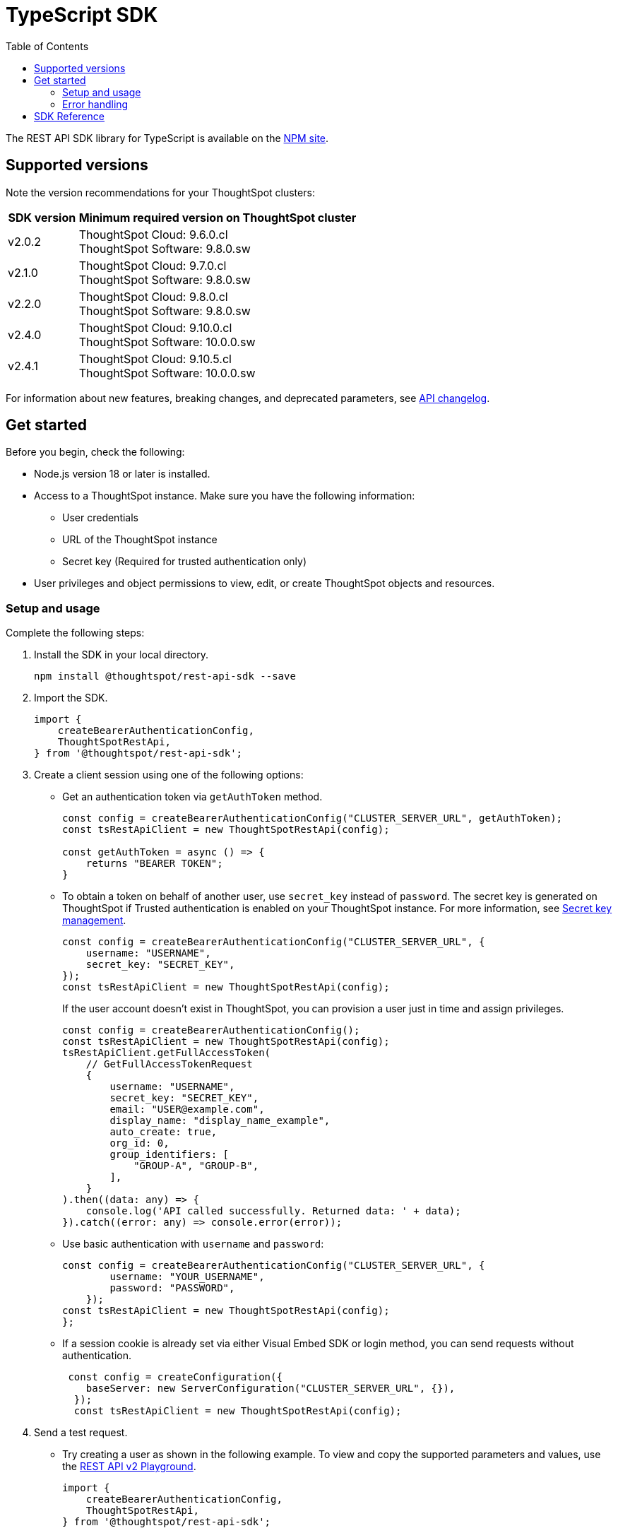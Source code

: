 = TypeScript SDK
:toc: true
:toclevels: 3

:page-title: REST API SDK
:page-pageid: rest-api-sdk-typescript
:page-description: ThoughtSpot provides REST API SDK with TypeScript client libraries.

The REST API SDK library for TypeScript is available on the link:https://www.npmjs.com/package/@thoughtspot/rest-api-sdk[NPM site, window=_blank].

== Supported versions

Note the version recommendations for your ThoughtSpot clusters:

[width="100%" cols="1,4"]
[options='header']
|====
|SDK version|Minimum required version on ThoughtSpot cluster
|v2.0.2 a| ThoughtSpot Cloud: 9.6.0.cl +
ThoughtSpot Software: 9.8.0.sw
|v2.1.0| ThoughtSpot Cloud: 9.7.0.cl +
ThoughtSpot Software: 9.8.0.sw
|v2.2.0| ThoughtSpot Cloud: 9.8.0.cl +
ThoughtSpot Software: 9.8.0.sw
|v2.4.0| ThoughtSpot Cloud: 9.10.0.cl +
ThoughtSpot Software: 10.0.0.sw
|v2.4.1| ThoughtSpot Cloud: 9.10.5.cl +
ThoughtSpot Software: 10.0.0.sw
|====

For information about new features, breaking changes, and deprecated parameters, see xref:rest-apiv2-changelog.adoc[API changelog].

== Get started

Before you begin, check the following:

* Node.js version 18 or later is installed.
* Access to a ThoughtSpot instance. Make sure you have the following information:
** User credentials
** URL of the ThoughtSpot instance
** Secret key (Required for trusted authentication only)
* User privileges and object permissions to view, edit, or create ThoughtSpot objects and resources.

=== Setup and usage

Complete the following steps:

. Install the SDK in your local directory.
+
----
npm install @thoughtspot/rest-api-sdk --save
----
. Import the SDK.
+
[source,TypeScript]
----
import {
    createBearerAuthenticationConfig,
    ThoughtSpotRestApi,
} from '@thoughtspot/rest-api-sdk';
----

. Create a client session using one of the following options:

*  Get an authentication token via `getAuthToken` method.
+
[source,TypeScript]
----
const config = createBearerAuthenticationConfig("CLUSTER_SERVER_URL", getAuthToken);
const tsRestApiClient = new ThoughtSpotRestApi(config);

const getAuthToken = async () => {
    returns "BEARER TOKEN";
}
----

* To obtain a token on behalf of another user, use `secret_key` instead of `password`. The secret key is generated on ThoughtSpot if Trusted authentication is enabled on your ThoughtSpot instance. For more information, see xref:trusted-auth-secret-key.adoc[Secret key management].
+
[source,TypeScript]
----
const config = createBearerAuthenticationConfig("CLUSTER_SERVER_URL", {
    username: "USERNAME",
    secret_key: "SECRET_KEY",
});
const tsRestApiClient = new ThoughtSpotRestApi(config);
----
+
If the user account doesn't exist in ThoughtSpot, you can provision a user just in time and assign privileges.
+
[source,TypeScript]
----
const config = createBearerAuthenticationConfig();
const tsRestApiClient = new ThoughtSpotRestApi(config);
tsRestApiClient.getFullAccessToken(
    // GetFullAccessTokenRequest
    {
        username: "USERNAME",
        secret_key: "SECRET_KEY",
        email: "USER@example.com",
        display_name: "display_name_example",
        auto_create: true,
        org_id: 0,
        group_identifiers: [
            "GROUP-A", "GROUP-B",
        ],
    }
).then((data: any) => {
    console.log('API called successfully. Returned data: ' + data);
}).catch((error: any) => console.error(error));
----

* Use basic authentication with `username` and `password`:
+
[source,TypeScript]
----
const config = createBearerAuthenticationConfig("CLUSTER_SERVER_URL", {
        username: "YOUR_USERNAME",
        password: "PASSWORD",
    });
const tsRestApiClient = new ThoughtSpotRestApi(config);
};
----

* If a session cookie is already set via either Visual Embed SDK or login method, you can send requests without authentication.
+
[source,TypeScript]
----
 const config = createConfiguration({
    baseServer: new ServerConfiguration("CLUSTER_SERVER_URL", {}),
  });
  const tsRestApiClient = new ThoughtSpotRestApi(config);
----

. Send a test request.

*  Try creating a user as shown in the following example. To view and copy the supported parameters and values, use the +++<a href="{{navprefix}}/restV2-playground">REST API v2 Playground</a>+++.
+
[source,TypeScript]
----
import {
    createBearerAuthenticationConfig,
    ThoughtSpotRestApi,
} from '@thoughtspot/rest-api-sdk';

const tsRestApiClient = new ThoughtSpotRestApi(config);
tsRestApiClient.createUser(
    // CreateUserRequest
    {
        name: "UserA",
        display_name: "User A",
        password: "123Guest!",
        email: "UserA@example.com",
        account_type: "LOCAL_USER",
        account_status: "ACTIVE",
        visibility: "SHARABLE",
        notify_on_share: true,
        show_onboarding_experience: true,
        onboarding_experience_completed: false,
        preferred_locale: "en-CA",
        trigger_welcome_email: true,
    }
).then((data: any) => {
    console.log('API called successfully. Returned data: ' + data);
}).catch((error: any) => console.error(error));
----

* Try a GET call, for example, get a list of users via `searchUsers`. To get specific details, you can specify optional parameters such as `visibility`, `account_type`, `account_status`, `group_identifiers`, and so on. To get the details of a user, specify the name or GUID of the user as `user_identifier`.
+
[source,TypeScript]
----
import {
    createBearerAuthenticationConfig,
    ThoughtSpotRestApi,
} from '@thoughtspot/rest-api-sdk';

const tsRestApiClient = new ThoughtSpotRestApi(config);
tsRestApiClient.searchUsers(
    // SearchUsersRequest (optional parameters)
    {
        user_identifier: "UserA",
    }
).then((data: any) => {
    console.log('API called successfully. Returned data: ' + data);
}).catch((error: any) => console.error(error));
----

=== Error handling
The SDK raises errors when the HTTP response code indicates an error. You can use these error codes to handle or log errors as shown in the following example:

[source,JavaScript]
----
const test = async () => {
    const client = getClientWithoutAuth(HOST);
    try {
        const data = await client.searchUsers({});
        const names = data.reduce((names, user) => {
            return names + " " + user.name;
        }, "");
        console.log(names);
    } catch (e) {
        switch (e.code) {
            case 401: {
                alert("Unauthorized error");
                break;
            }
            case 400: {
                alert("Incorrect input");
                break;
            }
            default: {
                alert("Server error " + e.code);
            }
        }
    }
};
----


== SDK Reference

For a complete list of methods to use for API requests, see the following resources:

[width="100%" cols="4,4,6"]
[options='header']
|====
|Category| Methods| HTTP Endpoints

.7+|link:https://github.com/thoughtspot/rest-api-sdk/blob/release/sdks/typescript/AuthenticationApi.md[Authentication, window=_blank]

|`getCurrentUserInfo` |	`GET /api/rest/2.0/auth/session/user`
|`getCurrentUserToken` | `GET /api/rest/2.0/auth/session/token`
|`getFullAccessToken` |	`POST /api/rest/2.0/auth/token/full`
|`getObjectAccessToken` | `POST /api/rest/2.0/auth/token/object`
|`login` | `POST /api/rest/2.0/auth/session/login`
|`logout` | `POST /api/rest/2.0/auth/session/logout`
|`revokeToken` | `POST /api/rest/2.0/auth/token/revoke`

.8+| link:https://github.com/thoughtspot/rest-api-sdk/blob/release/sdks/typescript/UsersApi.md[Users, window=_blank]

|`changeUserPassword` | `POST /api/rest/2.0/users/change-password`
|`createUser` |	`POST /api/rest/2.0/users/create`
|`deleteUser` |	`POST /api/rest/2.0/users/{user_identifier}/delete`
|`forceLogoutUsers` | `POST /api/rest/2.0/users/force-logout`
| `importUsers` | `POST /api/rest/2.0/users/import`
|`resetUserPassword`| `POST /api/rest/2.0/users/reset-password`
| `searchUsers` | `POST /api/rest/2.0/users/search`
| `updateUser` | `POST /api/rest/2.0/users/{user_identifier}/update`

.4+| link:https://github.com/thoughtspot/rest-api-sdk/blob/release/sdks/typescript/SystemApi.md[System, window=_blank]
| `getSystemConfig` | `GET /api/rest/2.0/system/config`
| `getSystemInformation` | `GET /api/rest/2.0/system`
| `getSystemOverrideInfo` |	`GET /api/rest/2.0/system/config-overrides`
| `updateSystemConfig` | `POST /api/rest/2.0/system/config-update`

.4+| link:https://github.com/thoughtspot/rest-api-sdk/blob/release/sdks/typescript/OrgsApi.md[Orgs, window=_blank]
| `createOrg` |	`POST /api/rest/2.0/orgs/create`
| `deleteOrg` | `POST /api/rest/2.0/orgs/{org_identifier}/delete`
| `searchOrgs` | `POST /api/rest/2.0/orgs/search`
| `updateOrg` |	`POST /api/rest/2.0/orgs/{org_identifier}/update`

.6+| link:https://github.com/thoughtspot/rest-api-sdk/blob/release/sdks/typescript/TagsApi.md[Tags, window=_blank]

| `assignTag` |	`POST /api/rest/2.0/tags/assign`
| `createTag` |	`POST /api/rest/2.0/tags/create`
| `deleteTag` |	`POST /api/rest/2.0/tags/{tag_identifier}/delete`
| `searchTags` | `POST /api/rest/2.0/tags/search`
| `unassignTag` | `POST /api/rest/2.0/tags/unassign`
| `updateTag` |	`POST /api/rest/2.0/tags/{tag_identifier}/update`

.5+| link:https://github.com/thoughtspot/rest-api-sdk/blob/release/sdks/typescript/GroupsApi.md[Groups, window=_blank]

| `createUserGroup` | `POST /api/rest/2.0/groups/create`
| `deleteUserGroup` | `POST /api/rest/2.0/groups/{group_identifier}/delete`
| `importUserGroups` | `POST /api/rest/2.0/groups/import`
| `searchUserGroups` | `POST /api/rest/2.0/groups/search`
| `updateUserGroup` | `POST /api/rest/2.0/groups/{group_identifier}/update`

.6+|link:https://github.com/thoughtspot/rest-api-sdk/blob/release/sdks/typescript/MetadataApi.md[Metadata, window=_blank]
| `deleteMetadata` | `POST /api/rest/2.0/metadata/delete`
| `exportMetadataTML` |	`POST /api/rest/2.0/metadata/tml/export`
| `fetchAnswerSqlQuery` | `POST /api/rest/2.0/metadata/answer/sql`
| `fetchLiveboardSqlQuery` | `POST /api/rest/2.0/metadata/liveboard/sql`
| `importMetadataTML` |	`POST /api/rest/2.0/metadata/tml/import`
| `searchMetadata` |	`POST /api/rest/2.0/metadata/search`

.2+| link:https://github.com/thoughtspot/rest-api-sdk/blob/release/sdks/typescript/ReportsApi.md[Reports, window=_blank]
| `exportAnswerReport` | `POST /api/rest/2.0/report/answer`
| `exportLiveboardReport` |	`POST /api/rest/2.0/report/liveboard`

.4+| link:https://github.com/thoughtspot/rest-api-sdk/blob/release/sdks/typescript/SecurityApi.md[Security, window=_blank]

| `assignChangeAuthor` | `POST /api/rest/2.0/security/metadata/assign`
| `fetchPermissionsOfPrincipals` | `POST /api/rest/2.0/security/principals/fetch-permissions`
| `fetchPermissionsOnMetadata` | `POST /api/rest/2.0/security/metadata/fetch-permissions`
| `shareMetadata` |	`POST /api/rest/2.0/security/metadata/share`

.3+| link:https://github.com/thoughtspot/rest-api-sdk/blob/release/sdks/typescript/DataApi.md[Data, window=_blank]
| `fetchAnswerData` | `POST /api/rest/2.0/metadata/answer/data`
| `fetchLiveboardData` | `POST /api/rest/2.0/metadata/liveboard/data`
| `searchData` | `POST /api/rest/2.0/searchdata`

| link:https://github.com/thoughtspot/rest-api-sdk/blob/release/sdks/typescript/LogApi.md[Log, window=_blank]
|`fetchLogs` | `POST /api/rest/2.0/logs/fetch`
.9+| link:https://github.com/thoughtspot/rest-api-sdk/blob/release/sdks/typescript/VersionControlApi.md[Version control, window=_blank]

| `commitBranch` | `POST /api/rest/2.0/vcs/git/branches/commit`
| `createConfig` | `POST /api/rest/2.0/vcs/git/config/create`
| `deleteConfig` | `POST /api/rest/2.0/vcs/git/config/delete`
| `deployCommit` | `POST /api/rest/2.0/vcs/git/commits/deploy`
| `revertCommit` | `POST /api/rest/2.0/vcs/git/commits/{commit_id}/revert`
| `searchCommits` |	`POST /api/rest/2.0/vcs/git/commits/search`
| `searchConfig` | `POST /api/rest/2.0/vcs/git/config/search`
| `updateConfig` | `POST /api/rest/2.0/vcs/git/config/update`
| `validateMerge` |	`POST /api/rest/2.0/vcs/git/branches/validate`

.4+| link:https://github.com/thoughtspot/rest-api-sdk/blob/release/sdks/typescript/ConnectionsApi.md[Connections, window=_blank]

| `createConnection` | `POST /api/rest/2.0/connection/create`
| `deleteConnection` | `POST /api/rest/2.0/connection/delete`
| `searchConnection` | `POST /api/rest/2.0/connection/search`
| `updateConnection` | `POST /api/rest/2.0/connection/update`

.4+| link:https://github.com/thoughtspot/rest-api-sdk/blob/release/sdks/typescript/CustomActionApi.md[Custom actions, window=_blank]

| `createCustomAction` | `POST /api/rest/2.0/customization/custom-actions`
| `deleteCustomAction` | `POST /api/rest/2.0/customization/custom-actions/{custom_action_identifier}/delete`
| `searchCustomActions` | `POST /api/rest/2.0/customization/custom-actions/search`
| `updateCustomAction` | `POST /api/rest/2.0/customization/custom-actions/{custom_action_identifier}/update`

.4+| link:https://github.com/thoughtspot/rest-api-sdk/blob/release/sdks/typescript/SchedulesApi.md[Schedules, window=_blank]
| `createSchedule` | `POST /api/rest/2.0/schedules/create`
| `deleteSchedule` | `POST /api/rest/2.0/schedules/{schedule_identifier}/delete`
| `searchSchedules` | `POST /api/rest/2.0/schedules/search`
| `updateSchedule` | `POST /api/rest/2.0/schedules/{schedule_identifier}/update`

.4+| link:https://github.com/thoughtspot/rest-api-sdk/blob/release/sdks/typescript/RolesApi.md[Roles, window=_blank]

| `createRole` | `POST /api/rest/2.0/roles/create`
| `deleteRole` | `POST /api/rest/2.0/roles/{role_identifier}/delete`
| `searchRoles` | `POST /api/rest/2.0/roles/search`
| `updateRole` | `POST /api/rest/2.0/roles/{role_identifier}/update`

.5+|link:https://github.com/thoughtspot/rest-api-sdk/blob/release/sdks/typescript/DBTApi.md[DBT, window=_blank]
| `dbtConnection` |	`POST /api/rest/2.0/dbt/dbt-connection`
| `dbtSearch` |	`POST /api/rest/2.0/dbt/search`
| `generateSyncTml` | `POST /api/rest/2.0/dbt/generate-sync-tml`
| `generateTml` | `POST /api/rest/2.0/dbt/generate-tml`
| `updateDbtConnection` | `POST /api/rest/2.0/dbt/{dbt_connection_identifier}`
|====




